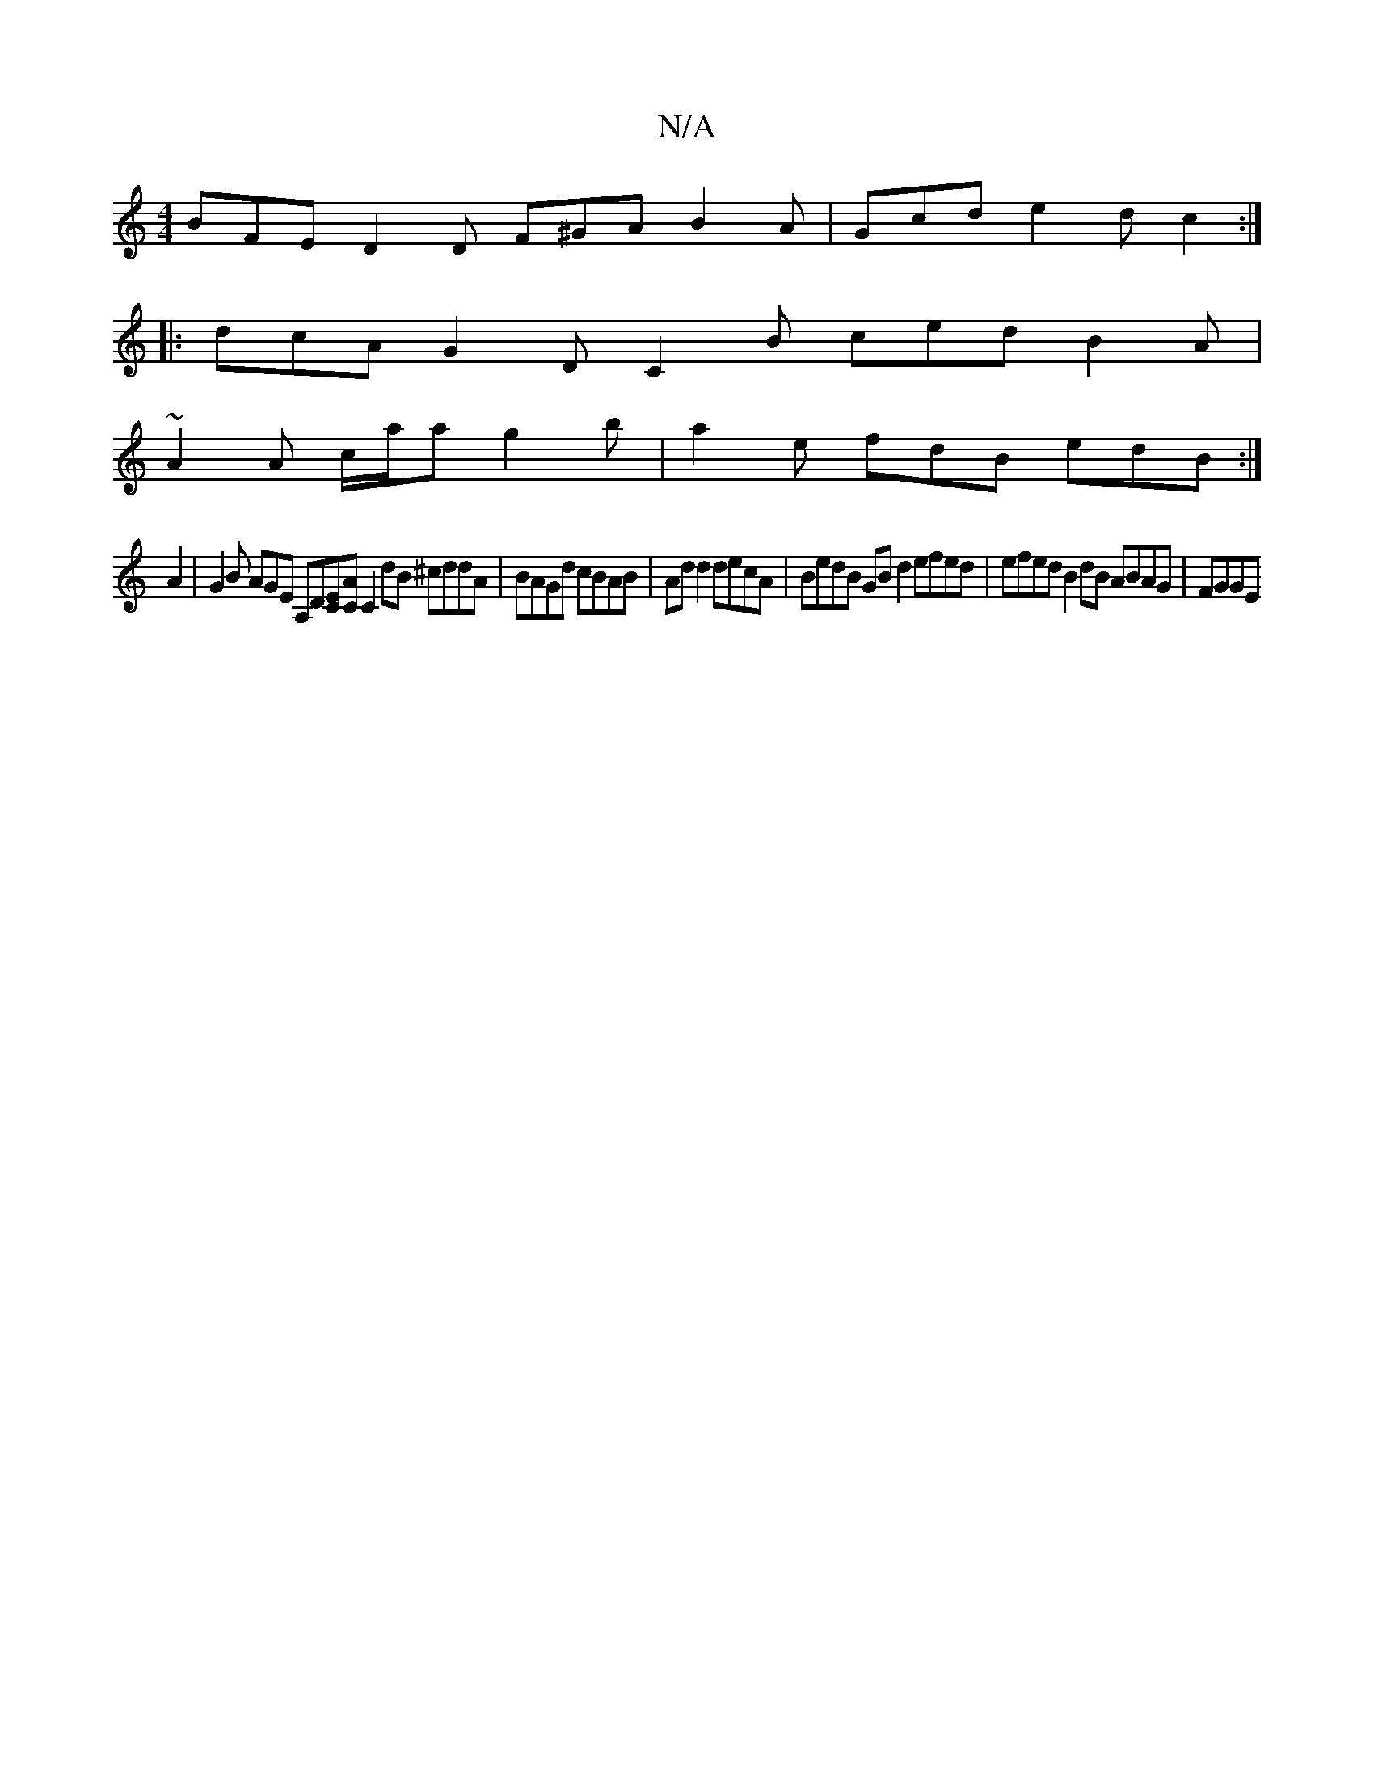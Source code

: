 X:1
T:N/A
M:4/4
R:N/A
K:Cmajor
 BFE D2 D F^GA B2A | Gcd e2 d c2 :|
|:dcA G2D C2 B ced B2A |
~A2 A c/a/a g2b | a2 e fdB edB :|
A2|G2 B AGE [A,]D[CE][CA][C2]  dB ^cddA | BAGd cBAB | Ad d2 decA |BedB GBd2 efed | efed B2 dB ABAG | FGGE